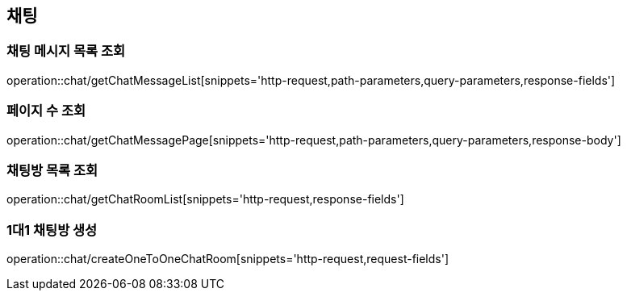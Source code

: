 == 채팅

=== 채팅 메시지 목록 조회
operation::chat/getChatMessageList[snippets='http-request,path-parameters,query-parameters,response-fields']

=== 페이지 수 조회
operation::chat/getChatMessagePage[snippets='http-request,path-parameters,query-parameters,response-body']

=== 채팅방 목록 조회
operation::chat/getChatRoomList[snippets='http-request,response-fields']

=== 1대1 채팅방 생성
operation::chat/createOneToOneChatRoom[snippets='http-request,request-fields']